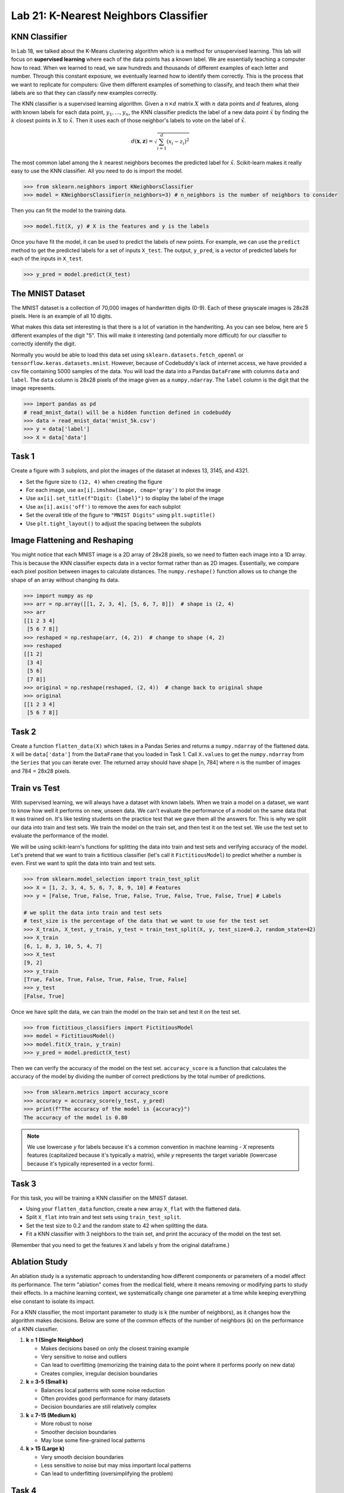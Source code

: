 Lab 21: K-Nearest Neighbors Classifier
======================================


KNN Classifier
--------------

In Lab 18, we talked about the K-Means clustering algorithm which is a method for unsupervised learning.
This lab will focus on **supervised learning** where each of the data points has a known label.
We are essentially teaching a computer how to read. 
When we learned to read, we saw hundreds and thousands of different examples of each letter and number.
Through this constant exposure, we eventually learned how to identify them correctly. 
This is the process that we want to replicate for computers: 
Give them different examples of something to classify, and teach them what their labels are so that they can classify new examples correctly.

The KNN classifier is a supervised learning algorithm. 
Given a :math:`n \times d` matrix :math:`X` with :math:`n` data points and :math:`d` features, 
along with known labels for each data point, :math:`y_1,...,y_n`, 
the KNN classifier predicts the label of a new data point :math:`\tilde{x}` 
by finding the :math:`k` closest points in :math:`X` to :math:`\tilde{x}`. 
Then it uses each of those neighbor's labels to vote on the label of :math:`\tilde{x}`.


.. math::

    d(\mathbf{x}, \mathbf{z}) = \sqrt{\sum_{i=1}^d (x_i - z_i)^2}

The most common label among the :math:`k` nearest neighbors becomes the predicted label for :math:`\tilde{x}`.
Scikit-learn makes it really easy to use the KNN classifier. All you need to do is import the model.

.. code:: python

    >>> from sklearn.neighbors import KNeighborsClassifier
    >>> model = KNeighborsClassifier(n_neighbors=3) # n_neighbors is the number of neighbors to consider

Then you can fit the model to the training data.

.. code:: python

    >>> model.fit(X, y) # X is the features and y is the labels

Once you have fit the model, it can be used to predict the labels of new points.
For example, we can use the ``predict`` method to get the predicted labels for a set of inputs ``X_test``.
The output, ``y_pred``, is a vector of predicted labels for each of the inputs in ``X_test``.

.. code:: python

    >>> y_pred = model.predict(X_test)

The MNIST Dataset
-----------------

The MNIST dataset is a collection of 70,000 images of handwritten digits (0-9). 
Each of these grayscale images is 28x28 pixels.
Here is an example of all 10 digits.

.. image:: _static/figures/mnist_10.png
    :align: center
    :width: 80%

What makes this data set interesting is that there is a lot of variation in the handwriting.
As you can see below, here are 5 different examples of the digit "5".
This will make it interesting (and potentially more difficult) for our classifier to correctly identify the digit.

.. image:: _static/figures/mnist_5.png
    :align: center

Normally you would be able to load this data set using ``sklearn.datasets.fetch_openml`` or ``tensorflow.keras.datasets.mnist``.
However, because of Codebuddy's lack of internet access, we have provided a csv file containing 5000 samples of the data.
You will load the data into a Pandas ``DataFrame`` with columns ``data`` and ``label``.
The ``data`` column is 28x28 pixels of the image given as a ``numpy.ndarray``.
The ``label`` column is the digit that the image represents.

.. code:: python

    >>> import pandas as pd
    # read_mnist_data() will be a hidden function defined in codebuddy
    >>> data = read_mnist_data('mnist_5k.csv')
    >>> y = data['label']
    >>> X = data['data']

Task 1
------

Create a figure with 3 subplots, and plot the images of the dataset at indexes 13, 3145, and 4321. 

* Set the figure size to ``(12, 4)`` when creating the figure
* For each image, use ``ax[i].imshow(image, cmap='gray')`` to plot the image
* Use ``ax[i].set_title(f"Digit: {label}")`` to display the label of the image
* Use ``ax[i].axis('off')`` to remove the axes for each subplot
* Set the overall title of the figure to ``"MNIST Digits"`` using ``plt.suptitle()``
* Use ``plt.tight_layout()`` to adjust the spacing between the subplots

Image Flattening and Reshaping
------------------------------

You might notice that each MNIST image is a 2D array of 28x28 pixels, so we need to flatten each image into a 1D array.
This is because the KNN classifier expects data in a vector format rather than as 2D images.
Essentially, we compare each pixel position between images to calculate distances.
The ``numpy.reshape()`` function allows us to change the shape of an array without changing its data.

.. code:: python

    >>> import numpy as np
    >>> arr = np.array([[1, 2, 3, 4], [5, 6, 7, 8]])  # shape is (2, 4)
    >>> arr
    [[1 2 3 4]
     [5 6 7 8]]
    >>> reshaped = np.reshape(arr, (4, 2))  # change to shape (4, 2)
    >>> reshaped
    [[1 2]
     [3 4]
     [5 6]
     [7 8]]
    >>> original = np.reshape(reshaped, (2, 4))  # change back to original shape
    >>> original
    [[1 2 3 4]
     [5 6 7 8]]

Task 2
------

Create a function ``flatten_data(X)`` which takes in a Pandas Series and returns a ``numpy.ndarray`` of the flattened data. 
``X`` will be ``data['data']`` from the ``DataFrame`` that you loaded in Task 1. 
Call ``X.values`` to get the ``numpy.ndarray`` from the ``Series`` that you can iterate over.
The returned array should have shape [n, 784] where n is the number of images and 784 = 28x28 pixels.


Train vs Test 
-------------

With supervised learning, we will always have a dataset with known labels. 
When we train a model on a dataset, we want to know how well it performs on new, unseen data.
We can't evaluate the performance of a model on the same data that it was trained on.
It's like testing students on the practice test that we gave them all the answers for. 
This is why we split our data into train and test sets.
We train the model on the train set, and then test it on the test set.
We use the test set to evaluate the performance of the model.

We will be using scikit-learn's functions for splitting the data into train and test sets and verifying accuracy of the model.
Let's pretend that we want to train a fictitious classifier (let's call it ``FictitiousModel``) to predict whether a number is even. 
First we want to split the data into train and test sets.

.. code:: python

    >>> from sklearn.model_selection import train_test_split
    >>> X = [1, 2, 3, 4, 5, 6, 7, 8, 9, 10] # Features
    >>> y = [False, True, False, True, False, True, False, True, False, True] # Labels

    # we split the data into train and test sets
    # test_size is the percentage of the data that we want to use for the test set
    >>> X_train, X_test, y_train, y_test = train_test_split(X, y, test_size=0.2, random_state=42)
    >>> X_train
    [6, 1, 8, 3, 10, 5, 4, 7]
    >>> X_test
    [9, 2]
    >>> y_train
    [True, False, True, False, True, False, True, False]
    >>> y_test
    [False, True]

Once we have split the data, we can train the model on the train set and test it on the test set.

.. code:: python

    >>> from fictitious_classifiers import FictitiousModel 
    >>> model = FictitiousModel()
    >>> model.fit(X_train, y_train)
    >>> y_pred = model.predict(X_test)

Then we can verify the accuracy of the model on the test set.
``accuracy_score`` is a function that calculates the accuracy of the model by dividing the number of correct predictions by the total number of predictions.

.. code:: python

    >>> from sklearn.metrics import accuracy_score
    >>> accuracy = accuracy_score(y_test, y_pred)
    >>> print(f"The accuracy of the model is {accuracy}")
    The accuracy of the model is 0.80

.. note:: 

    We use lowercase `y` for labels because it's a common convention in machine learning - `X` represents features (capitalized because it's typically a matrix), 
    while `y` represents the target variable (lowercase because it's typically represented in a vector form).

Task 3
------

For this task, you will be training a KNN classifier on the MNIST dataset.

* Using your ``flatten_data`` function, create a new array ``X_flat`` with the flattened data.
* Split ``X_flat`` into train and test sets using ``train_test_split``.
* Set the test size to 0.2 and the random state to 42 when splitting the data.
* Fit a KNN classifier with 3 neighbors to the train set, and print the accuracy of the model on the test set.

(Remember that you need to get the features ``X`` and labels ``y`` from the original dataframe.) 


Ablation Study
--------------

An ablation study is a systematic approach to understanding how different components or parameters of a model affect its performance. 
The term "ablation" comes from the medical field, where it means removing or modifying parts to study their effects.
In a machine learning context, we systematically change one parameter at a time while keeping everything else constant to isolate its impact.

For a KNN classifier, the most important parameter to study is k (the number of neighbors), as it changes how the algorithm makes decisions.
Below are some of the common effects of the number of neighbors (k) on the performance of a KNN classifier.

1. **k = 1 (Single Neighbor)** 

   - Makes decisions based on only the closest training example
   - Very sensitive to noise and outliers
   - Can lead to overfitting (memorizing the training data to the point where it performs poorly on new data)
   - Creates complex, irregular decision boundaries

2. **k = 3-5 (Small k)**

   - Balances local patterns with some noise reduction
   - Often provides good performance for many datasets
   - Decision boundaries are still relatively complex

3. **k = 7-15 (Medium k)**

   - More robust to noise
   - Smoother decision boundaries
   - May lose some fine-grained local patterns

4. **k > 15 (Large k)**

   - Very smooth decision boundaries
   - Less sensitive to noise but may miss important local patterns
   - Can lead to underfitting (oversimplifying the problem)

Task 4
------

Create a function ``ablate_k(X, y, k_values, test_size, random_state)`` that will perform an ablation study on the KNN classifier.
It should:

* Split the data into train and test sets according to the parameters ``test_size`` and ``random_state``
* Fit a KNN classifier for each k value
* For each k value, record the accuracy of the model on the test set
* Return a list of the k values and the accuracies of the form ``[(k1, accuracy1), (k2, accuracy2), ...]``


Task 5
------

Using your function from Task 4, plot the effect of the parameter k as a function of the accuracies (plot the k values 1-10 on the x-axis and the accuracies on the y-axis).

* Use a test size of 0.2 and a random seed of 39
* Title the plot ``"KNN Classifier Accuracy vs k Value"``
* Label the x-axis ``"k (Number of Neighbors)"`` and the y-axis ``"Accuracy"``
* For the plotting, pass in the arguments ``['-bo', linewidth=2, markersize=8]``
* Use ``plt.grid(True)`` to add a grid to the plot
* Use ``plt.tight_layout()`` to adjust the spacing between the subplots
* Use ``plt.show()`` to display the plot